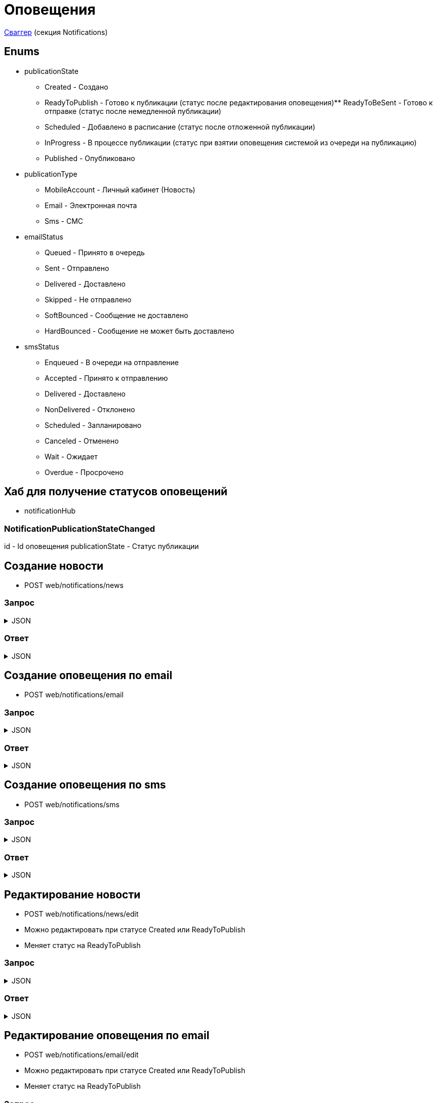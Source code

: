 = Оповещения
:page-toclevels: 4

http://api.stage.lokeodata.ru:5002/swagger/index.html?urls.primaryName=Main%20Web%20API[Сваггер] (секция Notifications)


== Enums
* publicationState
** Created - Создано
** ReadyToPublish - Готово к публикации (статус после редактирования оповещения)** ReadyToBeSent - Готово к отправке (статус после немедленной публикации)
** Scheduled - Добавлено в расписание (статус после отложенной публикации)
** InProgress - В процессе публикации (статус при взятии оповещения системой из очереди на публикацию)
** Published - Опубликовано


* publicationType
** MobileAccount - Личный кабинет (Новость)
** Email - Электронная почта
** Sms - СМС

* emailStatus
** Queued - Принято в очередь
** Sent - Отправлено
** Delivered - Доставлено
** Skipped - Не отправлено 
** SoftBounced - Сообщение не доставлено
** HardBounced - Сообщение не может быть доставлено

* smsStatus
** Enqueued - В очереди на отправление
** Accepted - Принято к отправлению
** Delivered - Доставлено
** NonDelivered - Отклонено
** Scheduled - Запланировано
** Canceled - Отменено
** Wait - Ожидает
** Overdue - Просрочено


== Хаб для получение статусов оповещений
* notificationHub

=== NotificationPublicationStateChanged
id - Id оповещения
publicationState - Статус публикации


== Создание новости
* POST web/notifications/news

=== Запрос
.JSON
[%collapsible]
====
[source,json]
----
{
  "name": "Тестовая новость",
}
----
====

=== Ответ
.JSON
[%collapsible]
====
[source,json]
----
{
  "result": {
    "entityId": "08dc4fda-a16c-4c4f-8558-70906c5ceef6",
    "isSuccess": true,
    "errorCode": null,
    "errorDescription": null,
    "commandState": "Created"
  }
}

----
====

== Создание оповещения по email
* POST web/notifications/email

=== Запрос
.JSON
[%collapsible]
====
[source,json]
----
{
  "name": "Тестовая новость",
}
----
====

=== Ответ
.JSON
[%collapsible]
====
[source,json]
----
{
  "result": {
    "entityId": "08dc4fda-a16c-4c4f-8558-70906c5ceef6",
    "isSuccess": true,
    "errorCode": null,
    "errorDescription": null,
    "commandState": "Created"
  }
}

----
====

== Создание оповещения по sms
* POST web/notifications/sms

=== Запрос
.JSON
[%collapsible]
====
[source,json]
----
{
  "name": "Тестовая новость",
}
----
====

=== Ответ
.JSON
[%collapsible]
====
[source,json]
----
{
  "result": {
    "entityId": "08dc4fda-a16c-4c4f-8558-70906c5ceef6",
    "isSuccess": true,
    "errorCode": null,
    "errorDescription": null,
    "commandState": "Created"
  }
}

----
====

== Редактирование новости
* POST web/notifications/news/edit
* Можно редактировать при статусе Created или ReadyToPublish
* Меняет статус на ReadyToPublish

=== Запрос
.JSON
[%collapsible]
====
[source,json]
----
{
  "id": "3fa85f64-5717-4562-b3fc-2c963f66afa6",
  "title": "Тестовый заголовок",
  "text": "Тестовый текст",
  "tags": [
    {
      "id": "3fa85f64-5717-4562-b3fc-2c963f66afa6"
    }
  ],
  "files": [
    {
      "id": "3fa85f64-5717-4562-b3fc-2c963f66afa6"
    }
  ],
  "photos": [
    {
      "id": "3fa85f64-5717-4562-b3fc-2c963f66afa6"
    }
  ],
  "publicationSettings": {
    "lands": [
      {
        "id": 9538
      },
      {
        "id": 10099
      }
    ],
    "pinWhenPublishing": true
  }
}
----
====

=== Ответ
.JSON
[%collapsible]
====
[source,json]
----
{
  "result": {
    "entityId": "08dc4fda-a16c-4c4f-8558-70906c5ceef6",
    "isSuccess": true,
    "errorCode": null,
    "errorDescription": null,
    "commandState": "Updated"
  }
}

----
====

== Редактирование оповещения по email
* POST web/notifications/email/edit
* Можно редактировать при статусе Created или ReadyToPublish
* Меняет статус на ReadyToPublish

=== Запрос
.JSON
[%collapsible]
====
[source,json]
----
{
  "id": "3fa85f64-5717-4562-b3fc-2c963f66afa6",
  "title": "Тестовый заголовок",
  "text": "Тестовый текст",
  "files": [
    {
      "id": "3fa85f64-5717-4562-b3fc-2c963f66afa6"
    }
  ],
  "photos": [
    {
      "id": "3fa85f64-5717-4562-b3fc-2c963f66afa6"
    }
  ],
  "publicationSettings": {
    "lands": [
      {
        "id": 9538
      },
      {
        "id": 10099
      }
    ],
    "notifyOwners": true,
    "notifyRepresentatives": true
  }
}
----
====

=== Ответ
.JSON
[%collapsible]
====
[source,json]
----
{
  "result": {
    "entityId": "08dc4fda-a16c-4c4f-8558-70906c5ceef6",
    "isSuccess": true,
    "errorCode": null,
    "errorDescription": null,
    "commandState": "Updated"
  }
}

----
====

== Редактирование оповещения по sms
* POST web/notifications/sms/edit
* Можно редактировать при статусе Created или ReadyToPublish
* Меняет статус на ReadyToPublish

=== Запрос
.JSON
[%collapsible]
====
[source,json]
----
{
  "id": "3fa85f64-5717-4562-b3fc-2c963f66afa6",
  "title": "Тестовый заголовок",
  "text": "Тестовый текст",
  "publicationSettings": {
    "lands": [
      {
        "id": 9538
      },
      {
        "id": 10099
      }
    ],
    "notifyOwners": true,
    "notifyRepresentatives": true
  }
}
----
====

=== Ответ
.JSON
[%collapsible]
====
[source,json]
----
{
  "result": {
    "entityId": "08dc4fda-a16c-4c4f-8558-70906c5ceef6",
    "isSuccess": true,
    "errorCode": null,
    "errorDescription": null,
    "commandState": "Updated"
  }
}

----
====

== Получение количества получателей для новости
* POST web/notifications/news/receivers - использовать в режиме создания/редактирования оповещения

=== Запрос
.JSON
[%collapsible]
====
[source,json]
----
{
  "lands": [
      {
        "id": 9538
      },
      {
        "id": 10099
      }
  ]
}
----
====

=== Ответ
.JSON
[%collapsible]
====
[source,json]
----
{
  "result": {
    "isSuccess": true,
    "errorCode": null,
    "errorDescription": null,
    "commandState": null
  },
  "payload": {
    "count": 1
  }
}

----
====

== Получение количества получателей для email
* POST web/notifications/email/receivers - использовать в режиме создания/редактирования оповещения

=== Запрос
.JSON
[%collapsible]
====
[source,json]
----
{
  "notifyOwners": true,
  "notifyRepresentatives": true,
  "lands": [
      {
        "id": 9538
      },
      {
        "id": 10099
      }
  ]
}
----
====

=== Ответ
.JSON
[%collapsible]
====
[source,json]
----
{
  "result": {
    "isSuccess": true,
    "errorCode": null,
    "errorDescription": null,
    "commandState": null
  },
  "payload": {
    "count": 1
  }
}

----
====

== Получение количества получателей для sms
* POST web/notifications/sms/receivers - использовать в режиме создания/редактирования оповещения

=== Запрос
.JSON
[%collapsible]
====
[source,json]
----
{
  "notifyOwners": true,
  "notifyRepresentatives": true,
  "lands": [
      {
        "id": 9538
      },
      {
        "id": 10099
      }
  ]
}
----
====

=== Ответ
.JSON
[%collapsible]
====
[source,json]
----
{
  "result": {
    "isSuccess": true,
    "errorCode": null,
    "errorDescription": null,
    "commandState": null
  },
  "payload": {
    "count": 1
  }
}

----
====

== Получение списка шаблонов контента
* GET web/notifications/templates

=== Ответ
.JSON
[%collapsible]
====
[source,json]
----
[
  {
    "name": "Тестовое название",
    "title": "Тестовый заголовок",
    "text": "Тестовый текст",
    "id": "08235eb7-c08a-49f0-afff-4c7bd62c24f9"
  },
  {
    "name": "Тестовое название 2",
    "title": "Тестовый заголовок 2",
    "text": "Тестовый текст 2",
    "id": "08235eb7-c08a-49f0-afff-4c7bd62c24f8"
  },
]

----
====

== Получение списка тегов для оповещений
* GET web/notifications/tags

=== Ответ
.JSON
[%collapsible]
====
[source,json]
----
[
  {
    "name": "Новости посёлка",
    "id": "08235eb7-c08a-49f0-afff-4c7bd62c24f9"
  },
  {
    "name": "Водоснабжение",
    "id": "30ba04b4-d555-41ef-ab88-0116bb62b8cd"
  },
  {
    "name": "Ремонт дорог",
    "id": "418a2cd0-2b02-4cf0-92ab-35e10fd321d2"
  },
  {
    "name": "Управляющая компания",
    "id": "591ad90b-7e6b-4e5b-b944-918254f067e1"
  },
  {
    "name": "Обслуживание",
    "id": "69baa4b8-d8d7-4685-ac47-182583be238b"
  },
  {
    "name": "Объявления",
    "id": "bb5c5975-4941-4848-a789-92d281714a6d"
  }
]
----
====

== Получение списка оповещений
* GET web/notifications

=== Параметры запроса
* **publicationTypes** - тип публикации
** Например: web/notifications?publicationTypes=Email,Sms

=== Ответ
.JSON
[%collapsible]
====
[source,json]
----
[
  {
    "name": "Тестовая новость",
    "receiverCount": 2,
    "publicationDate": "2024-03-29T12:34:12.023",
    "publicationState": "InProgress",
    "pinned": true,
    "publicationSettings": {
      "publicationType": "MobileAccount",
      "id": "08dc4fd3-6466-4068-8df5-c8619a9a91e6"
    },
    "isArchived" : false,
    "id": "08dc4fd3-645d-4e2d-8472-33e8a94cbfde"
  }
]
----
====

== Получение карточки оповещения
* GET web/notifications/{id}

=== Параметры запроса
* **id** - id новости
** Например: mobile/news/08dc4fda-bc16-4c75-8912-f5cf488f79dc

=== Ответ
.JSON
[%collapsible]
====
[source,json]
----
{
  "id": "08dc4fda-a16c-4c4f-8558-70906c5ceef6",
  "name": "Тестовая новость",
  "title": "Тестовый заголовок",
  "text": "Тестовый текст",
  "pinned" : true,
  "isArchived" : false,
  "tags": [
    {
      "id": "08dc4fda-a17f-4f3b-89e8-080f9f6d2a2d",
      "name": "Новости посёлка"
    }
  ],
  "files": [
        {
          "id": "08dc4fda-a17f-4f3b-89e8-080f9f6d2a2d",
          "name": "Чудо Град.xml",
          "publicPath" : "https://s3.yandexcloud.net/lokeo-dev/cadastralPlans/08db98c4-948a-4aef-89ad-065c20cf9db7-Чудо Град.xml"
        }
    ],
  "photos": [
        {
          "id": "08dc4fda-a17f-4f3b-89e8-080f9f6d2a2d",
          "name": "Чудо Град.png",
          "publicPath" : "https://s3.yandexcloud.net/lokeo-dev/cadastralPlans/08db98c4-948a-4aef-89ad-065c20cf9db7-Чудо Град.png"
        }
    ],
  "publicationSettings": {
    "id": "08dc4fda-a176-48e8-8da9-fe118427e713",
    "lands": [
      {
        "id": 9538,
        "mainLandVersion": {
          "id": 9539,
          "prefix": null,
          "number": "29"
        },
        "village": {
          "id": 2,
          "name": "КП «СОСНОВЫЙ БЕРЕГ»"
        }
      },
      {
        "id": 10099,
        "mainLandVersion": {
          "id": 10103,
          "prefix": null,
          "number": "80"
        },
        "village": {
          "id": 1,
          "name": "Калинка-Малинка"
        }
      }
    ],
    "notifyOwners": true,
    "notifyRepresentatives": true,
    "pinWhenPublishing": true,
    "delayPublication": true,
    "delayedPublicationDate": "2024-03-29T11:49:07.946Z"
  }
}
----
====


== Получение списка получателей для драйвера оповещения
* GET web/notifications/{id}/receivers

=== Параметры запроса
* **id** - id оповещения
* **landIds** - id участка
** Например: web/notifications/{id}/receivers?landIds=1,2
* **tagIds** - id тега
** Например: web/notifications/{id}/receivers?tagIds=08dc4fd3-6466-4068-8df5-c8619a9a91e6
* **searchTerm** - поиск по номеру участка
** Например: web/notifications/{id}/receivers?searchTerm=3 Улыбка

=== Ответ (Новость)
.JSON
[%collapsible]
====
[source,json]
----
[
  {
    "id" : "08dc4fda-a176-48e8-8da9-fe118427e713",
    "hasAccount" : true,
    "canBeNotified" : true,
    "title" : "Тестовый заголовок",
    "text" : "Тестовое сообщение",
    "sent" : true,
    "delivered" : true,
    "read" : true,
    "person" : {
        "id" : 1,
        "firstName" : "Иван",
        "middleName" : "Иван",
        "lastName" : "Иван"
    },
    "lands" : [
      {
        "land" : {
          "mainLandVersion" : {
            "id" : 1,
            "prefix" : "А",
            "number" : "3"
          },
          "village" : {
              "id" : 1,
              "name" : "Улыбка"
          },
        }
      }
    ]
  }
]
----
====

=== Ответ (Email)
.JSON
[%collapsible]
====
[source,json]
----
[
  {
    "id" : "08dc4fda-a176-48e8-8da9-fe118427e713",
    "hasAccount" : true,
    "canBeNotified" : true,
    "title" : "Тестовый заголовок",
    "text" : "Тестовое сообщение",
    "sent" : true,
    "delivered" : true,
    "read" : true,
    "person" : {
        "id" : 1,
        "firstName" : "Иван",
        "middleName" : "Иван",
        "lastName" : "Иван"
    },
    "lands" : [
      {
        "land" : {
          "mainLandVersion" : {
            "id" : 1,
            "prefix" : "А",
            "number" : "3"
          },
          "village" : {
              "id" : 1,
              "name" : "Улыбка"
          },
        }
      }
    ],
    "emailStatus" : {
        "hasEmail" : true,
        "isMainNotifier" : true,
        "email" : "test@mail.ru",
        "status" : "Delivered",
        "open" : true,
        "redirect" : false,
        "spam" : false,
        "unsubscribe" : false
    }
  }
]
----
====

=== Ответ (Sms)
.JSON
[%collapsible]
====
[source,json]
----
[
  {
    "id" : "08dc4fda-a176-48e8-8da9-fe118427e713",
    "hasAccount" : true,
    "canBeNotified" : true,
    "title" : "Тестовый заголовок",
    "text" : "Тестовое сообщение",
    "sent" : true,
    "delivered" : true,
    "read" : true,
    "person" : {
        "id" : 1,
        "firstName" : "Иван",
        "middleName" : "Иван",
        "lastName" : "Иван"
    },
    "lands" : [
      {
        "land" : {
          "mainLandVersion" : {
            "id" : 1,
            "prefix" : "А",
            "number" : "3"
          },
          "village" : {
              "id" : 1,
              "name" : "Улыбка"
          },
        }
      }
    ],
    "smsStatus" : {
        "hasPhoneNumber" : true,
        "isMainNotifier" : true,
        "phone" : "79007001122",
        "price" : 1.00,
        "status" : "Delivered"
    }
  }
]
----
====

== Получение текста сообщения для получателя
* GET web/receivers/{id}/text

=== Параметры запроса
* **id** - id получателя (берётся из родительского id получателя из списка получателей)

=== Ответ
.JSON
[%collapsible]
====
[source,json]
----
[
  {
    "title" : "Тестовый заголовок",
    "text" : "Тестовое сообщение",
  }
]
----
====


== Публикация оповещения
* POST web/notifications/{id}/publish
* Можно публиковать при статусе ReadyToPublish или Scheduled (для смены времени публикации)
* Меняет статус на Scheduled или ReadyToBeSent

=== Параметры запроса
* **id** - id оповещения


=== Запрос
.JSON
[%collapsible]
====
[source,json]
----
{
  "delayPublication": true,
  "delayedPublicationDate": "2024-03-29T11:49:07.946Z"
}
----
====

=== Ответ
.JSON
[%collapsible]
====
[source,json]
----
[
  {
    "result" : {
      "entityId" : "08dc4fda-a176-48e8-8da9-fe118427e713",
      "isSuccess" : true,
      "commandState" : "Updated"
    }
  }
]
----
====

== Снятие с публикации оповещения
* POST web/notifications/{id}/unpublish
* Можно снимать с публикации при статусе Scheduled
* Возвращает на статус ReadyToPublish

=== Параметры запроса
* **id** - id оповещения

=== Ответ
.JSON
[%collapsible]
====
[source,json]
----
[
  {
    "result" : {
      "entityId" : "08dc4fda-a176-48e8-8da9-fe118427e713",
      "isSuccess" : true,
      "commandState" : "Updated"
    }
  }
]
----
====


== Архивация оповещения
* DELETE web/notifications/{id}/archive
* Можно архивировать при статусе Published

=== Параметры запроса
* **id** - id оповещения

=== Ответ
.JSON
[%collapsible]
====
[source,json]
----
[
  {
    "result" : {
      "entityId" : "08dc4fda-a176-48e8-8da9-fe118427e713",
      "isSuccess" : true,
      "commandState" : "Archived"
    }
  }
]
----
====


== Восстановление из архива оповещения
* POST web/notifications/{id}/restore
* Можно восстановить при isArchived

=== Параметры запроса
* **id** - id оповещения

=== Ответ
.JSON
[%collapsible]
====
[source,json]
----
[
  {
    "result" : {
      "entityId" : "08dc4fda-a176-48e8-8da9-fe118427e713",
      "isSuccess" : true,
      "commandState" : "Updated"
    }
  }
]
----
====

== Удаление оповещения
* DELETE web/notifications/{id}
* Можно удалять при статусе Created или ReadyToPublish

=== Параметры запроса
* **id** - id оповещения

=== Ответ
.JSON
[%collapsible]
====
[source,json]
----
[
  {
    "result" : {
      "entityId" : "08dc4fda-a176-48e8-8da9-fe118427e713",
      "isSuccess" : true,
      "commandState" : "Deleted"
    }
  }
]
----
====


